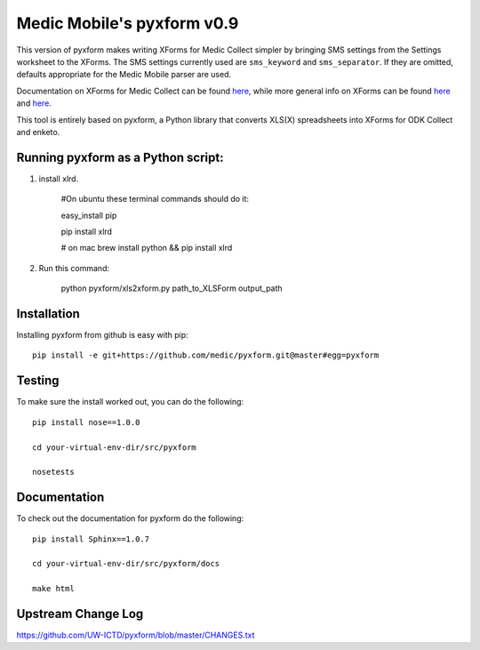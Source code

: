 ============
Medic Mobile's pyxform v0.9
============

This version of pyxform makes writing XForms for Medic Collect simpler by bringing SMS settings from the Settings worksheet to the XForms. The SMS settings currently used are ``sms_keyword`` and ``sms_separator``. If they are omitted, defaults appropriate for the Medic Mobile parser are used.

Documentation on XForms for Medic Collect can be found `here <https://github.com/medic/medic-docs/blob/master/md/config/create-xforms-for-medic-collect.md>`_, 
while more general info on XForms can be found `here <https://formhub.org/syntax/>`_ and
`here <http://opendatakit.org/help/form-design/xlsform/>`_.

This tool is entirely based on pyxform, a Python library that converts XLS(X) spreadsheets into XForms for ODK Collect and enketo. 

Running pyxform as a Python script:
===========================

1. install xlrd.

    #On ubuntu these terminal commands should do it:

    easy_install pip

    pip install xlrd
    
    # on mac
    brew install python && pip install xlrd

2. Run this command:

    python pyxform/xls2xform.py path_to_XLSForm output_path

Installation
============
Installing pyxform from github is easy with pip::

	pip install -e git+https://github.com/medic/pyxform.git@master#egg=pyxform

Testing
=======
To make sure the install worked out, you can do the following::

	pip install nose==1.0.0

	cd your-virtual-env-dir/src/pyxform

	nosetests

Documentation
=============
To check out the documentation for pyxform do the following::

	pip install Sphinx==1.0.7

	cd your-virtual-env-dir/src/pyxform/docs

	make html

Upstream Change Log
=========
https://github.com/UW-ICTD/pyxform/blob/master/CHANGES.txt
